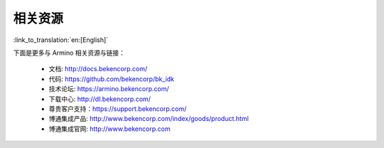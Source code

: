 相关资源
=======================

:link_to_translation:`en:[English]`

下面是更多与 Armino 相关资源与链接：

 - 文档: http://docs.bekencorp.com/
 - 代码: https://github.com/bekencorp/bk_idk
 - 技术论坛: https://armino.bekencorp.com/
 - 下载中心: http://dl.bekencorp.com/
 - 尊贵客户支持：https://support.bekencorp.com/
 - 博通集成产品: http://www.bekencorp.com/index/goods/product.html
 - 博通集成官网: http://www.bekencorp.com

